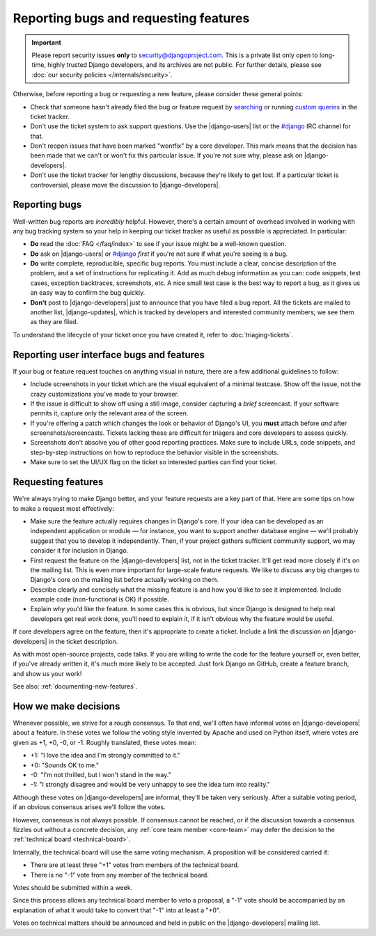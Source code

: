 ======================================
Reporting bugs and requesting features
======================================

.. Important::

    Please report security issues **only** to
    security@djangoproject.com.  This is a private list only open to
    long-time, highly trusted Django developers, and its archives are
    not public. For further details, please see :doc:`our security
    policies </internals/security>`.


Otherwise, before reporting a bug or requesting a new feature, please consider these
general points:

* Check that someone hasn't already filed the bug or feature request by
  `searching`_ or running `custom queries`_ in the ticket tracker.

* Don't use the ticket system to ask support questions. Use the
  |django-users| list or the `#django`_ IRC channel for that.

* Don't reopen issues that have been marked "wontfix" by a core developer.
  This mark means that the decision has been made that we can't or won't fix
  this particular issue. If you're not sure why, please ask
  on |django-developers|.

* Don't use the ticket tracker for lengthy discussions, because they're
  likely to get lost. If a particular ticket is controversial, please move the
  discussion to |django-developers|.

.. _reporting-bugs:

Reporting bugs
==============

Well-written bug reports are *incredibly* helpful. However, there's a certain
amount of overhead involved in working with any bug tracking system so your
help in keeping our ticket tracker as useful as possible is appreciated. In
particular:

* **Do** read the :doc:`FAQ </faq/index>` to see if your issue might
  be a well-known question.

* **Do** ask on |django-users| or `#django`_ *first* if you're not sure if
  what you're seeing is a bug.

* **Do** write complete, reproducible, specific bug reports. You must
  include a clear, concise description of the problem, and a set of
  instructions for replicating it. Add as much debug information as you can:
  code snippets, test cases, exception backtraces, screenshots, etc. A nice
  small test case is the best way to report a bug, as it gives us an easy
  way to confirm the bug quickly.

* **Don't** post to |django-developers| just to announce that you have
  filed a bug report. All the tickets are mailed to another list,
  |django-updates|, which is tracked by developers and interested
  community members; we see them as they are filed.

To understand the lifecycle of your ticket once you have created it, refer to
:doc:`triaging-tickets`.

Reporting user interface bugs and features
==========================================

If your bug or feature request touches on anything visual in nature, there
are a few additional guidelines to follow:

* Include screenshots in your ticket which are the visual equivalent of a
  minimal testcase. Show off the issue, not the crazy customizations
  you've made to your browser.

* If the issue is difficult to show off using a still image, consider
  capturing a *brief* screencast. If your software permits it, capture only
  the relevant area of the screen.

* If you're offering a patch which changes the look or behavior of Django's
  UI, you **must** attach before *and* after screenshots/screencasts.
  Tickets lacking these are difficult for triagers and core developers to
  assess quickly.

* Screenshots don't absolve you of other good reporting practices. Make sure
  to include URLs, code snippets, and step-by-step instructions on how to
  reproduce the behavior visible in the screenshots.

* Make sure to set the UI/UX flag on the ticket so interested parties can
  find your ticket.

Requesting features
===================

We're always trying to make Django better, and your feature requests are a key
part of that. Here are some tips on how to make a request most effectively:

* Make sure the feature actually requires changes in Django's core. If your
  idea can be developed as an independent application or module — for
  instance, you want to support another database engine — we'll probably
  suggest that you to develop it independently. Then, if your project
  gathers sufficient community support, we may consider it for inclusion in
  Django.

* First request the feature on the |django-developers| list, not in the
  ticket tracker. It'll get read more closely if it's on the mailing list.
  This is even more important for large-scale feature requests. We like to
  discuss any big changes to Django's core on the mailing list before
  actually working on them.

* Describe clearly and concisely what the missing feature is and how you'd
  like to see it implemented. Include example code (non-functional is OK)
  if possible.

* Explain *why* you'd like the feature. In some cases this is obvious, but
  since Django is designed to help real developers get real work done,
  you'll need to explain it, if it isn't obvious why the feature would be
  useful.

If core developers agree on the feature, then it's appropriate to create a
ticket. Include a link the discussion on |django-developers| in the ticket
description.

As with most open-source projects, code talks. If you are willing to write the
code for the feature yourself or, even better, if you've already written it,
it's much more likely to be accepted. Just fork Django on GitHub, create a
feature branch, and show us your work!

See also: :ref:`documenting-new-features`.

.. _how-we-make-decisions:

How we make decisions
=====================

Whenever possible, we strive for a rough consensus. To that end, we'll often
have informal votes on |django-developers| about a feature. In these votes we
follow the voting style invented by Apache and used on Python itself, where
votes are given as +1, +0, -0, or -1. Roughly translated, these votes mean:

* +1: "I love the idea and I'm strongly committed to it."

* +0: "Sounds OK to me."

* -0: "I'm not thrilled, but I won't stand in the way."

* -1: "I strongly disagree and would be very unhappy to see the idea turn
  into reality."

Although these votes on |django-developers| are informal, they'll be taken very
seriously. After a suitable voting period, if an obvious consensus arises we'll
follow the votes.

However, consensus is not always possible. If consensus cannot be reached, or
if the discussion towards a consensus fizzles out without a concrete decision,
any :ref:`core team member <core-team>` may defer the decision to the
:ref:`technical board <technical-board>`.

Internally, the technical board will use the same voting mechanism. A
proposition will be considered carried if:

* There are at least three "+1" votes from members of the technical board.

* There is no "-1" vote from any member of the technical board.

Votes should be submitted within a week.

Since this process allows any technical board member to veto a proposal, a
"-1" vote should be accompanied by an explanation of what it would take to
convert that "-1" into at least a "+0".

Votes on technical matters should be announced and held in public on the
|django-developers| mailing list.

.. _searching: https://code.djangoproject.com/search
.. _custom queries: https://code.djangoproject.com/query
.. _#django: irc://irc.freenode.net/django
